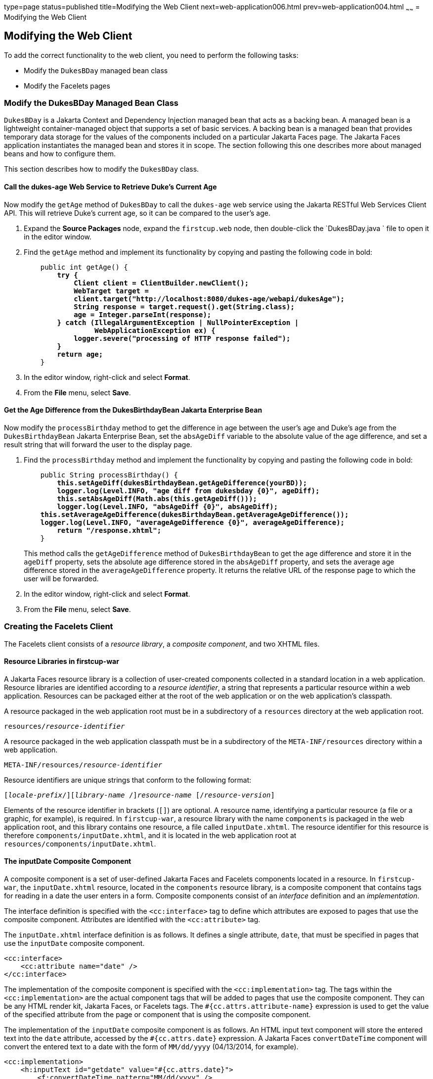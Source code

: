 type=page
status=published
title=Modifying the Web Client
next=web-application006.html
prev=web-application004.html
~~~~~~
= Modifying the Web Client


[[GCRLT]][[modifying-the-web-client]]

Modifying the Web Client
------------------------

To add the correct functionality to the web client, you need to perform
the following tasks:

* Modify the `DukesBDay` managed bean class
* Modify the Facelets pages

[[GCRQX]][[modify-the-dukesbday-managed-bean-class]]

Modify the DukesBDay Managed Bean Class
~~~~~~~~~~~~~~~~~~~~~~~~~~~~~~~~~~~~~~~

`DukesBDay` is a Jakarta Context and Dependency Injection managed bean that acts as a backing bean. A managed
bean is a lightweight container-managed object that supports a set of
basic services. A backing bean is a managed bean that provides temporary
data storage for the values of the components included on a particular
Jakarta Faces page. The Jakarta Faces application instantiates the
managed bean and stores it in scope. The section following this one
describes more about managed beans and how to configure them.

This section describes how to modify the `DukesBDay` class.

[[sthref10]][[call-the-dukes-age-web-service-to-retrieve-dukes-current-age]]

Call the dukes-age Web Service to Retrieve Duke's Current Age
^^^^^^^^^^^^^^^^^^^^^^^^^^^^^^^^^^^^^^^^^^^^^^^^^^^^^^^^^^^^^

Now modify the `getAge` method of `DukesBDay` to call the `dukes-age`
web service using the Jakarta RESTful Web Services Client API. This will retrieve Duke's
current age, so it can be compared to the user's age.

1.  Expand the *Source Packages* node, expand the `firstcup.web` node,
then double-click the `DukesBDay.java ` file to open it in the editor
window.
2.  Find the `getAge` method and implement its functionality by copying
and pasting the following code in bold:
+
[source,oac_no_warn,subs=+quotes]
----
    public int getAge() {
        *try {
            Client client = ClientBuilder.newClient();
            WebTarget target =
            client.target("http://localhost:8080/dukes-age/webapi/dukesAge");
            String response = target.request().get(String.class);
            age = Integer.parseInt(response);
        } catch (IllegalArgumentException | NullPointerException |
                 WebApplicationException ex) {
            logger.severe("processing of HTTP response failed");
        }
        return age;*
    }
----
3.  In the editor window, right-click and select *Format*.
4.  From the *File* menu, select *Save*.

[[GCRSA]][[get-the-age-difference-from-the-dukesbirthdaybean-jakarta-enterprise-bean]]

Get the Age Difference from the DukesBirthdayBean Jakarta Enterprise Bean
^^^^^^^^^^^^^^^^^^^^^^^^^^^^^^^^^^^^^^^^^^^^^^^^^^^^^^^^^^^^^^^^^^^^^^^^

Now modify the `processBirthday` method to get the difference in age
between the user's age and Duke's age from the `DukesBirthdayBean` Jakarta Enterprise Bean,
set the `absAgeDiff` variable to the absolute value of the age
difference, and set a result string that will forward the user to the
display page.

1.  Find the `processBirthday` method and implement the functionality by
copying and pasting the following code in bold:
+
[source,oac_no_warn,subs=+quotes]
----
    public String processBirthday() {
        *this.setAgeDiff(dukesBirthdayBean.getAgeDifference(yourBD));
        logger.log(Level.INFO, "age diff from dukesbday {0}", ageDiff);
        this.setAbsAgeDiff(Math.abs(this.getAgeDiff()));
        logger.log(Level.INFO, "absAgeDiff {0}", absAgeDiff);
    this.setAverageAgeDifference(dukesBirthdayBean.getAverageAgeDifference());
    logger.log(Level.INFO, "averageAgeDifference {0}", averageAgeDifference);
        return "/response.xhtml";*
    }
----
+
This method calls the `getAgeDifference` method of `DukesBirthdayBean`
to get the age difference and store it in the `ageDiff` property, sets
the absolute age difference stored in the `absAgeDiff` property, and
sets the average age difference stored in the `averageAgeDifference`
property. It returns the relative URL of the response page to which the
user will be forwarded.
2.  In the editor window, right-click and select *Format*.
3.  From the *File* menu, select *Save*.

[[GIMVD]][[creating-the-facelets-client]]

Creating the Facelets Client
~~~~~~~~~~~~~~~~~~~~~~~~~~~~

The Facelets client consists of a _resource library_, a _composite
component_, and two XHTML files.

[[GIMUG]][[resource-libraries-in-firstcup-war]]

Resource Libraries in firstcup-war
^^^^^^^^^^^^^^^^^^^^^^^^^^^^^^^^^^

A Jakarta Faces resource library is a collection of user-created
components collected in a standard location in a web application.
Resource libraries are identified according to a _resource identifier_, a
string that represents a particular resource within a web application.
Resources can be packaged either at the root of the web application or
on the web application's classpath.

A resource packaged in the web application root must be in a
subdirectory of a `resources` directory at the web application root.

[source,oac_no_warn,subs=+quotes]
----
resources/_resource-identifier_
----

A resource packaged in the web application classpath must be in a
subdirectory of the `META-INF/resources` directory within a web
application.

[source,oac_no_warn,subs=+quotes]
----
META-INF/resources/_resource-identifier_
----

Resource identifiers are unique strings that conform to the following
format:

[source,oac_no_warn,subs=+quotes]
----
[_locale-prefix_/][_library-name_ /][_library-version_/]_resource-name_ [/_resource-version_]
----

Elements of the resource identifier in brackets (`[]`) are optional. A
resource name, identifying a particular resource (a file or a graphic,
for example), is required. In `firstcup-war`, a resource library with
the name `components` is packaged in the web application root, and this
library contains one resource, a file called `inputDate.xhtml`. The
resource identifier for this resource is therefore
`components/inputDate.xhtml`, and it is located in the web application
root at `resources/components/inputDate.xhtml`.

[[GIMTW]][[the-inputdate-composite-component]]

The inputDate Composite Component
^^^^^^^^^^^^^^^^^^^^^^^^^^^^^^^^^

A composite component is a set of user-defined Jakarta Faces and
Facelets components located in a resource. In `firstcup-war`, the
`inputDate.xhtml` resource, located in the `components` resource
library, is a composite component that contains tags for reading in a
date the user enters in a form. Composite components consist of an
_interface_ definition and an _implementation_.

The interface definition is specified with the `<cc:interface>` tag to
define which attributes are exposed to pages that use the composite
component. Attributes are identified with the `<cc:attribute>` tag.

The `inputDate.xhtml` interface definition is as follows. It defines a
single attribute, `date`, that must be specified in pages that use the
`inputDate` composite component.

[source,oac_no_warn]
----
<cc:interface>
    <cc:attribute name="date" />
</cc:interface>
----

The implementation of the composite component is specified with the
`<cc:implementation>` tag. The tags within the `<cc:implementation>` are
the actual component tags that will be added to pages that use the
composite component. They can be any HTML render kit, Jakarta Faces,
or Facelets tags. The `#{cc.attrs.``attribute-name``}` expression is
used to get the value of the specified attribute from the page or
component that is using the composite component.

The implementation of the `inputDate` composite component is as follows.
An HTML input text component will store the entered text into the `date`
attribute, accessed by the `#{cc.attrs.date}` expression. A Jakarta
Faces `convertDateTime` component will convert the entered text to a
date with the form of `MM/dd/yyyy` (04/13/2014, for example).

[source,oac_no_warn]
----
<cc:implementation>
    <h:inputText id="getdate" value="#{cc.attrs.date}">
        <f:convertDateTime pattern="MM/dd/yyyy" />
    </h:inputText>
    <p/>
    <h:message for="getdate" style="color:red" />
</cc:implementation>
----

If there's an error with the input of the `inputText` component, the
form submission is unsuccessful, and a warning message is displayed. The
message output is specified by the `<h:message>` tag, which is connected
to the `inputText` component that has the id `getdate`.

[[GIMWV]][[implement-the-inputdate-composite-component]]

Implement the inputDate Composite Component
^^^^^^^^^^^^^^^^^^^^^^^^^^^^^^^^^^^^^^^^^^^

Modify the `inputDate` composite component in the `components` resource
library.

1.  Expand *Web Pages*, then `resources`, then `components`, and open
`inputDate.xhtml`.
2.  Add the composite component interface definition between the opening
and closing `<cc:interface>` tags in `inputDate.xhtml`:
+
[source,oac_no_warn,subs=+quotes]
----
    <cc:interface>
        *<cc:attribute name="date" />*
    </cc:interface>
----
3.  Add the composite component implementation between the opening and
closing `cc:implementation` tags:
+
[source,oac_no_warn,subs=+quotes]
----
    <cc:implementation>
        *<h:inputText id="getdate" value="#{cc.attrs.date}">
            <f:convertDateTime pattern="MM/dd/yyyy" />
        </h:inputText>
        <p/>
        <h:message for="getdate" style="color:red" />*
    </cc:implementation>
----
4.  In the editor window, right-click and select *Format*.
5.  From the *File* menu, select *Save*.

[[GIMUM]][[the-facelets-web-interface]]

The Facelets Web Interface
^^^^^^^^^^^^^^^^^^^^^^^^^^

The `firstcup-war` web application interface has two XHTML files. The
`greeting.xhtml` file displays Duke's current age and the form where the
user can enter a birthday. The `response.xhtml` file displays the age
difference between the user and Duke.

The `greeting.xhtml` file contains several pieces of the `firstcup-war`
application detailed previously. It uses the localized strings contained
in `WebMessages.properties` and `WebMessages_es.properties`. It uses the
`DukesBDay` managed bean to call both the `DukesAgeResource` Jakarta RESTful web
service and the `DukesBirthdayBean` Jakarta Enterprise Bean. It uses the
`inputDate` composite component to create the input for the user to
enter a birthday.

Here's the content of the `greeting.xhtml` file.

[source,oac_no_warn]
----
<?xml version="1.0" encoding="UTF-8"?>
<!DOCTYPE html
      PUBLIC "-//W3C//DTD XHTML 1.0 Transitional//EN"
      "http://www.w3.org/TR/xhtml1/DTD/xhtml1-transitional.dtd">
<html xmlns="http://www.w3.org/1999/xhtml" xml:lang="en" lang="en"
      xmlns:h="http://xmlns.jcp.org/jsf/html"
      xmlns:fc="http://xmlns.jcp.org/jsf/composite/components">
    <h:head>
        <title>Firstcup Greeting Page</title>
    </h:head>
    <h:body>
        <h:form>
            <h2>
                <h:outputText value="#{bundle.Welcome}"/>
            </h2>
            <h:outputText value="#{bundle.DukeIs} "/>
            <h:outputText value="#{dukesBDay.age} #{bundle.YearsOldToday}"/>
            <p/>
            <h:outputText value="#{bundle.Instructions}"/>
            <p/>
            <h:outputText value="#{bundle.YourBD} "/>
            <fc:inputDate id="userBirthday" date="#{dukesBDay.yourBD}" />
            <p/>
            <h:commandButton value="#{bundle.Submit}"
                             action="#{dukesBDay.processBirthday}"/>
        </h:form>

    </h:body>
</html>
----

The `greeting.xhtml` file uses the HTML RenderKit and the `components`
resource library tag libraries. The `components` tag library has a
prefix of `fc`, and is used to specify the `inputDate` composite
component in the form below. The
`<fc:inputDate id="userBirthday" date="\#{dukesBDay.yourBD}" />` tag has
the required `date` attribute, and it stores the value in the `yourBD`
property in the `DukesBDay` managed bean by using the Jakarta Expression Language
`#{dukesBDay.yourBD}`.

The localized strings are referenced by the Jakarta Expression Language
`\#{bundle.``property-name``}`. For example, the
`<h:outputText value="#{bundle.Welcome}"/>` tag will display the
following string in English locales:

[source,oac_no_warn]
----
Hi. I'm Duke. Let's find out who's older -- you or I.
----

The `<h:commandButton>` tag creates a Submit button and specifies that a
successful submission should render the `response.xhtml` file by setting
the `action` attribute to `#{dukesBDay.processBirthday}`. The
`processBirthday` method returns the value `"/response.xhtml"`. The
`action` attribute is used to define navigation rules for forms in
Facelets pages.

The `response.xhtml` file displays the age difference between the user
and Duke and the average age difference of all users so far. Different
strings are displayed based on whether the user is the same age,
younger, or older than Duke. The text can be displayed or not based on
the conditions specified by the `rendered` attribute of the
`<h:outputText>` tag. The conditions used in the `rendered` attribute
are Jakarta Expression Language alternatives to the Java programming
language conditional operators to allow XML parsing of the XHTML file.

[[sthref11]][[GIMVG]]

Table 4-1 Conditional Operator Jakarta Expression Language Alternatives

[width="60%",cols="25%,40%,35%"]
|=======================================================================
|*Logical Condition* |*Java Programming Language Conditional Operator* |*Jakarta Expression Language
Alternative*
|AND a|
`&&`


 a|
`&&`


|EQUALS a|
`==`


 a|
`==`


|LESS THAN a|
`<`


 |`lt`

|GREATER THAN |`>` |`gt`
|=======================================================================


Here's the content of the `response.xhtml` file.

[source,oac_no_warn]
----
<?xml version='1.0' encoding='UTF-8' ?>
<!DOCTYPE html PUBLIC "-//W3C//DTD XHTML 1.0 Transitional//EN"
    "http://www.w3.org/TR/xhtml1/DTD/xhtml1-transitional.dtd">
<html xmlns="http://www.w3.org/1999/xhtml"
      xmlns:h="http://xmlns.jcp.org/jsf/html">
    <h:head>
        <title>Response Page</title>
    </h:head>
    <h:body>
        <h:form>
            <h:outputText value="#{bundle.YouAre} "/>
            <h:outputText value="#{bundle.SameAge}"
                          rendered="#{dukesBDay.ageDiff == 0}"/>
            <h:outputText value="#{dukesBDay.absAgeDiff}"
                          rendered="#{dukesBDay.ageDiff lt 0}"/>
            <h:outputText value=" #{bundle.Year} "
                          rendered="#{dukesBDay.ageDiff == -1}"/>
            <h:outputText value=" #{bundle.Years} "
                          rendered="#{dukesBDay.ageDiff lt -1}"/>
            <h:outputText value="#{bundle.Younger}"
                          rendered="#{dukesBDay.ageDiff lt 0}"/>
            <h:outputText value="#{dukesBDay.absAgeDiff}"
                          rendered="#{dukesBDay.ageDiff gt 0}"/>
            <h:outputText value=" #{bundle.Year} "
                          rendered="#{dukesBDay.ageDiff == 1}"/>
            <h:outputText value=" #{bundle.Years} "
                          rendered="#{dukesBDay.ageDiff gt 1}"/>
            <h:outputText value="#{bundle.Older}"
                          rendered="#{dukesBDay.ageDiff gt 0}"/>
            <p/>
            <h:outputText
                value="#{bundle.AverageAge} #{dukesBDay.averageAgeDifference}."/>
            <p/>
            <h:commandButton id="back" value="#{bundle.Back}" action="greeting"/>
        </h:form>
    </h:body>
</html>
----

For example, the `\#{bundle.SameAge}` string is displayed if the user and
Duke have the same birthday, as specified by the condition
`#{dukesBDay.ageDiff == 0}` in the `rendered` attribute. That is, the
following string is displayed when the `ageDiff` property of `DukesBDay`
equals `0`:

[source,oac_no_warn]
----
You are the same age as Duke!
----

The form also contains a `<h:commandButton>` tag that creates a *Back*
button, which directs the user back to the `greeting.xhtml` page, as
specified in the `action` attribute.

[[GIMTA]][[add-the-form-to-greeting.xhtml]]

Add the Form to greeting.xhtml
^^^^^^^^^^^^^^^^^^^^^^^^^^^^^^

Add the form that provides the user interface for displaying Duke's age
and specifying the user's birthday.

1.  In the *Projects* tab, double-click `greeting.xhtml` in the
`firstcup-war` project and, in the editor window, replace the text
between the `<h:form>` and `</h:form>` tags with the following:
+
[source,oac_no_warn]
----
    <h2>
        <h:outputText value="#{bundle.Welcome}"/>
    </h2>
    <h:outputText value="#{bundle.DukeIs} "/>
    <h:outputText value="#{dukesBDay.age} #{bundle.YearsOldToday}"/>
    <p/>
    <h:outputText value="#{bundle.Instructions}"/>
    <p/>
    <h:outputText value="#{bundle.YourBD} "/>
    <fc:inputDate id="userBirthday" date="#{dukesBDay.yourBD}" />
    <p/>
    <h:commandButton value="#{bundle.Submit}"
                     action="#{dukesBDay.processBirthday}"/>
----
2.  In the editor window, right-click and select *Format*.
3.  From the *File* menu, select *Save*.

[[GIMVW]][[add-the-form-to-response.html]]

Add the Form to response.html
^^^^^^^^^^^^^^^^^^^^^^^^^^^^^

Add a form that displays the age difference between Duke and the user,
displays the average age difference of all users, and allows the user to
navigate back to `greeting.xhtml`.

1.  In the *Projects* tab, double-click `response.xhtml` in the
`firstcup-war` project and, in the editor window, replace the text
between the `<h:form>` and `</h:form>` tags with the following:
+
[source,oac_no_warn]
----
    <h:outputText value="#{bundle.YouAre} "/>
    <h:outputText value="#{bundle.SameAge}"
                  rendered="#{dukesBDay.ageDiff == 0}"/>
    <h:outputText value="#{dukesBDay.absAgeDiff}"
                  rendered="#{dukesBDay.ageDiff lt 0}"/>
    <h:outputText value=" #{bundle.Year} "
                  rendered="#{dukesBDay.ageDiff == -1}"/>
    <h:outputText value=" #{bundle.Years} "
                  rendered="#{dukesBDay.ageDiff lt -1}"/>
    <h:outputText value="#{bundle.Younger}"
                  rendered="#{dukesBDay.ageDiff lt 0}"/>
    <h:outputText value="#{dukesBDay.absAgeDiff}"
                  rendered="#{dukesBDay.ageDiff gt 0}"/>
    <h:outputText value=" #{bundle.Year} "
                  rendered="#{dukesBDay.ageDiff == 1}"/>
    <h:outputText value=" #{bundle.Years} "
                  rendered="#{dukesBDay.ageDiff gt 1}"/>
    <h:outputText value="#{bundle.Older}"
                  rendered="#{dukesBDay.ageDiff gt 0}"/>
    <p/>
    <h:outputText
        value="#{bundle.AverageAge} #{dukesBDay.averageAgeDifference}." />
    <p/>
    <h:commandButton id="back" value="#{bundle.Back}" action="greeting"/>
----
2.  In the editor window, right-click and select *Format*.
3.  From the *File* menu, select *Save*.
